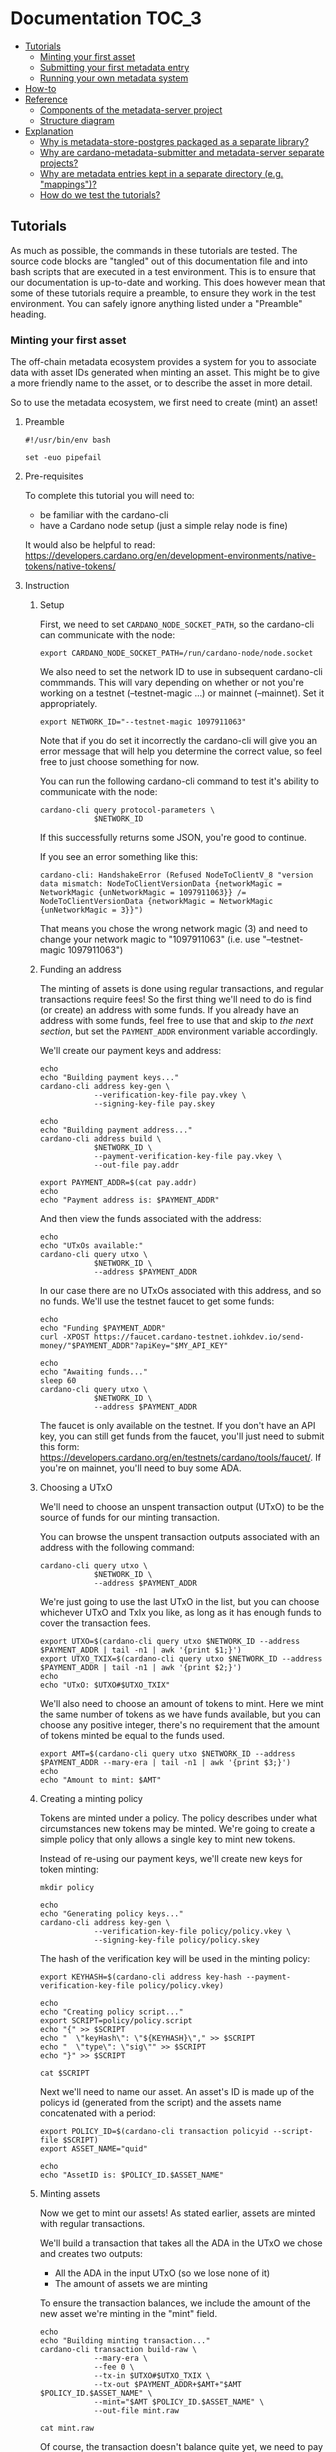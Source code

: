 * Documentation                                                         :TOC_3:
  - [[#tutorials][Tutorials]]
    - [[#minting-your-first-asset][Minting your first asset]]
    - [[#submitting-your-first-metadata-entry][Submitting your first metadata entry]]
    - [[#running-your-own-metadata-system][Running your own metadata system]]
  - [[#how-to][How-to]]
  - [[#reference][Reference]]
    - [[#components-of-the-metadata-server-project][Components of the metadata-server project]]
    - [[#structure-diagram][Structure diagram]]
  - [[#explanation][Explanation]]
    - [[#why-is-metadata-store-postgres-packaged-as-a-separate-library][Why is metadata-store-postgres packaged as a separate library?]]
    - [[#why-are-cardano-metadata-submitter-and-metadata-server-separate-projects][Why are cardano-metadata-submitter and metadata-server separate projects?]]
    - [[#why-are-metadata-entries-kept-in-a-separate-directory-eg-mappings][Why are metadata entries kept in a separate directory (e.g. "mappings")?]]
    - [[#how-do-we-test-the-tutorials][How do we test the tutorials?]]

** Tutorials

As much as possible, the commands in these tutorials are tested. The
source code blocks are "tangled" out of this documentation file and
into bash scripts that are executed in a test environment. This is to
ensure that our documentation is up-to-date and working. This does
however mean that some of these tutorials require a preamble, to
ensure they work in the test environment. You can safely ignore
anything listed under a "Preamble" heading.

*** Minting your first asset

The off-chain metadata ecosystem provides a system for you to
associate data with asset IDs generated when minting an asset. This
might be to give a more friendly name to the asset, or to describe the
asset in more detail.

So to use the metadata ecosystem, we first need to create (mint) an
asset!

**** Preamble

#+BEGIN_SRC shell :tangle asset.sh :tangle-mode (identity #o755)
#!/usr/bin/env bash

set -euo pipefail
#+END_SRC

**** Pre-requisites

To complete this tutorial you will need to:
  - be familiar with the cardano-cli
  - have a Cardano node setup (just a simple relay node is fine)

It would also be helpful to read:
https://developers.cardano.org/en/development-environments/native-tokens/native-tokens/

**** Instruction

***** Setup

First, we need to set ~CARDANO_NODE_SOCKET_PATH~, so the cardano-cli
can communicate with the node:

#+BEGIN_SRC shell :tangle asset.sh :tangle-mode (identity #o755)
export CARDANO_NODE_SOCKET_PATH=/run/cardano-node/node.socket
#+END_SRC

We also need to set the network ID to use in subsequent cardano-cli
commmands. This will vary depending on whether or not you're working
on a testnet (--testnet-magic ...) or mainnet (--mainnet). Set it
appropriately.

#+BEGIN_SRC shell :tangle asset.sh :tangle-mode (identity #o755)
export NETWORK_ID="--testnet-magic 1097911063"
#+END_SRC

Note that if you do set it incorrectly the cardano-cli will give you
an error message that will help you determine the correct value, so
feel free to just choose something for now.

You can run the following cardano-cli command to test it's ability to
communicate with the node:

#+BEGIN_SRC shell :tangle asset.sh :tangle-mode (identity #o755)
cardano-cli query protocol-parameters \
            $NETWORK_ID
#+END_SRC

If this successfully returns some JSON, you're good to continue.

If you see an error something like this:

#+BEGIN_SRC text :tangle no
cardano-cli: HandshakeError (Refused NodeToClientV_8 "version data mismatch: NodeToClientVersionData {networkMagic = NetworkMagic {unNetworkMagic = 1097911063}} /= NodeToClientVersionData {networkMagic = NetworkMagic {unNetworkMagic = 3}}")
#+END_SRC

That means you chose the wrong network magic (3) and need to change
your network magic to "1097911063" (i.e. use "--testnet-magic
1097911063")

***** Funding an address

The minting of assets is done using regular transactions, and regular
transactions require fees! So the first thing we'll need to do is find
(or create) an address with some funds. If you already have an address
with some funds, feel free to use that and skip to [[* Choosing a UTxO][the next section]],
but set the ~PAYMENT_ADDR~ environment variable accordingly.

We'll create our payment keys and address:

#+BEGIN_SRC shell :tangle asset.sh :tangle-mode (identity #o755)
echo
echo "Building payment keys..."
cardano-cli address key-gen \
            --verification-key-file pay.vkey \
            --signing-key-file pay.skey

echo
echo "Building payment address..."
cardano-cli address build \
            $NETWORK_ID \
            --payment-verification-key-file pay.vkey \
            --out-file pay.addr

export PAYMENT_ADDR=$(cat pay.addr)
echo
echo "Payment address is: $PAYMENT_ADDR"
#+END_SRC

And then view the funds associated with the address:

#+BEGIN_SRC shell :tangle asset.sh :tangle-mode (identity #o755)
echo
echo "UTxOs available:"
cardano-cli query utxo \
            $NETWORK_ID \
            --address $PAYMENT_ADDR
#+END_SRC

In our case there are no UTxOs associated with this address, and so no
funds. We'll use the testnet faucet to get some funds:

#+BEGIN_SRC shell :tangle asset.sh :tangle-mode (identity #o755)
echo
echo "Funding $PAYMENT_ADDR"
curl -XPOST https://faucet.cardano-testnet.iohkdev.io/send-money/"$PAYMENT_ADDR"?apiKey="$MY_API_KEY"

echo
echo "Awaiting funds..."
sleep 60
cardano-cli query utxo \
            $NETWORK_ID \
            --address $PAYMENT_ADDR
#+END_SRC

The faucet is only available on the testnet. If you don't have an API
key, you can still get funds from the faucet, you'll just need to
submit this form:
https://developers.cardano.org/en/testnets/cardano/tools/faucet/. If
you're on mainnet, you'll need to buy some ADA.

***** Choosing a UTxO

We'll need to choose an unspent transaction output (UTxO) to be the
source of funds for our minting transaction.

You can browse the unspent transaction outputs associated with an
address with the following command:

#+BEGIN_SRC shell :tangle asset.sh :tangle-mode (identity #o755)
cardano-cli query utxo \
            $NETWORK_ID \
            --address $PAYMENT_ADDR
#+END_SRC

We're just going to use the last UTxO in the list, but you can choose
whichever UTxO and TxIx you like, as long as it has enough funds to
cover the transaction fees.

#+BEGIN_SRC shell :tangle asset.sh :tangle-mode (identity #o755)
export UTXO=$(cardano-cli query utxo $NETWORK_ID --address $PAYMENT_ADDR | tail -n1 | awk '{print $1;}')
export UTXO_TXIX=$(cardano-cli query utxo $NETWORK_ID --address $PAYMENT_ADDR | tail -n1 | awk '{print $2;}')
echo
echo "UTxO: $UTXO#$UTXO_TXIX"
#+END_SRC

We'll also need to choose an amount of tokens to mint. Here we mint
the same number of tokens as we have funds available, but you can
choose any positive integer, there's no requirement that the amount of
tokens minted be equal to the funds used.

#+BEGIN_SRC shell :tangle asset.sh :tangle-mode (identity #o755)
export AMT=$(cardano-cli query utxo $NETWORK_ID --address $PAYMENT_ADDR --mary-era | tail -n1 | awk '{print $3;}')
echo
echo "Amount to mint: $AMT"
#+END_SRC

***** Creating a minting policy

Tokens are minted under a policy. The policy describes under what
circumstances new tokens may be minted. We're going to create a simple
policy that only allows a single key to mint new tokens.

Instead of re-using our payment keys, we'll create new keys for token
minting:

#+BEGIN_SRC shell :tangle asset.sh :tangle-mode (identity #o755)
mkdir policy

echo
echo "Generating policy keys..."
cardano-cli address key-gen \
            --verification-key-file policy/policy.vkey \
            --signing-key-file policy/policy.skey
#+END_SRC

The hash of the verification key will be used in the minting policy:

#+BEGIN_SRC shell :tangle asset.sh :tangle-mode (identity #o755)
export KEYHASH=$(cardano-cli address key-hash --payment-verification-key-file policy/policy.vkey)

echo
echo "Creating policy script..."
export SCRIPT=policy/policy.script
echo "{" >> $SCRIPT
echo "  \"keyHash\": \"${KEYHASH}\"," >> $SCRIPT
echo "  \"type\": \"sig\"" >> $SCRIPT
echo "}" >> $SCRIPT

cat $SCRIPT
#+END_SRC

Next we'll need to name our asset. An asset's ID is made up of the
policys id (generated from the script) and the assets name
concatenated with a period:

#+BEGIN_SRC shell :tangle asset.sh :tangle-mode (identity #o755)
export POLICY_ID=$(cardano-cli transaction policyid --script-file $SCRIPT)
export ASSET_NAME="quid"

echo
echo "AssetID is: $POLICY_ID.$ASSET_NAME"
#+END_SRC

***** Minting assets

Now we get to mint our assets! As stated earlier, assets are minted
with regular transactions.

We'll build a transaction that takes all the ADA in the UTxO we chose
and creates two outputs:
  - All the ADA in the input UTxO (so we lose none of it)
  - The amount of assets we are minting

To ensure the transaction balances, we include the amount of the new
asset we're minting in the "mint" field.

#+BEGIN_SRC shell :tangle asset.sh :tangle-mode (identity #o755)
echo
echo "Building minting transaction..."
cardano-cli transaction build-raw \
            --mary-era \
            --fee 0 \
            --tx-in $UTXO#$UTXO_TXIX \
            --tx-out $PAYMENT_ADDR+$AMT+"$AMT $POLICY_ID.$ASSET_NAME" \
            --mint="$AMT $POLICY_ID.$ASSET_NAME" \
            --out-file mint.raw

cat mint.raw
#+END_SRC

Of course, the transaction doesn't balance quite yet, we need to pay a
fee for the transaction.

First we'll write the protocol parameters for the network to a file
for convenience:

#+BEGIN_SRC shell :tangle asset.sh :tangle-mode (identity #o755)
echo
echo "Writing protocol parameters..."
cardano-cli query protocol-parameters \
            $NETWORK_ID \
            --out-file protocol.json

cat protocol.json
#+END_SRC

And then we'll calculate the fee and minus that amount from the
transaction output. Note that we use a witness count of "2". We'll
later sign this transaction with both the payment key (to use the
funds in the UTxO) and the policy key (to permit us to mint some
assets).

#+BEGIN_SRC shell :tangle asset.sh :tangle-mode (identity #o755)
export FEE=$(cardano-cli transaction calculate-min-fee \
            $NETWORK_ID \
            --tx-body-file mint.raw \
            --tx-in-count 1 \
            --tx-out-count 1 \
            --witness-count 2 \
            --protocol-params-file protocol.json | awk '{print $1;}')
export AMT_OUT=$(expr $AMT - $FEE)

cardano-cli transaction build-raw \
            --mary-era \
            --fee $FEE \
            --tx-in $UTXO#$UTXO_TXIX \
            --tx-out $PAYMENT_ADDR+$AMT_OUT+"$AMT $POLICY_ID.$ASSET_NAME" \
            --mint="$AMT $POLICY_ID.$ASSET_NAME" \
            --out-file mint.raw

cat mint.raw
#+END_SRC

Note that the cost of minting an asset is just the fee required to
submit the transaction.

We need to sign the transaction firstly with the key associated with
the UTxO we're trying to spend, and secondly with the signing key that
grants us the right to mint new tokens under a given policy:

#+BEGIN_SRC shell :tangle asset.sh :tangle-mode (identity #o755)
cardano-cli transaction sign \
	    --signing-key-file pay.skey \
	    --signing-key-file policy/policy.skey \
	    --script-file policy/policy.script \
	    --tx-body-file mint.raw \
            --out-file mint.signed

cat mint.signed
#+END_SRC

Once that's done, we can submit our transaction to the chain:

#+BEGIN_SRC shell :tangle asset.sh :tangle-mode (identity #o755)
echo
echo "Submiting minting transaction..."
cardano-cli transaction submit \
            $NETWORK_ID \
            --tx-file mint.signed
#+END_SRC

And see the result here:

#+BEGIN_SRC shell :tangle asset.sh :tangle-mode (identity #o755)
echo
echo "Awaiting mint..."
sleep 60
cardano-cli query utxo \
            $NETWORK_ID \
            --address $PAYMENT_ADDR
#+END_SRC

You should be able to see the resulting asset in your UTxOs. The time
required for your transaction to become visible may vary.

***** Burning assets

Assets are destroyed in much the same way they are created: with transactions!

Firstly we determine the ADA availbe in a UTxO:

#+BEGIN_SRC shell :tangle asset.sh :tangle-mode (identity #o755)
export ADA_LEFT=$(cardano-cli query utxo $NETWORK_ID --address $PAYMENT_ADDR | tail -n1 | awk '{print $3;}')
export UTXO=$(cardano-cli query utxo $NETWORK_ID --address $PAYMENT_ADDR | tail -n1 | awk '{print $1;}')
export UTXO_TXIX=$(cardano-cli query utxo $NETWORK_ID --address $PAYMENT_ADDR | tail -n1 | awk '{print $2;}')
#+END_SRC

Then we create and submit the burn transaction, note that we don't
output any assets in the transaction (as we want to destroy them), and
we set the mint field to a negative amount (the amount of tokens we
want to burn), so that the transaction balances.

#+BEGIN_SRC shell :tangle asset.sh :tangle-mode (identity #o755)
echo
echo "Building burn transaction..."
cardano-cli transaction build-raw \
  --mary-era \
  --fee 0 \
  --tx-in $UTXO#$UTXO_TXIX \
  --tx-out "$PAYMENT_ADDR+$ADA_LEFT" \
  --mint "-$AMT $POLICY_ID.$ASSET_NAME" \
  --out-file burn.raw

export FEE=$(cardano-cli transaction calculate-min-fee \
            $NETWORK_ID \
            --tx-body-file burn.raw \
            --tx-in-count 1 \
            --tx-out-count 1 \
            --witness-count 2 \
            --protocol-params-file protocol.json | awk '{print $1;}')
export AMT_OUT=$(expr $ADA_LEFT - $FEE)

cardano-cli transaction build-raw \
            --mary-era \
            --fee $FEE \
            --tx-in $UTXO#$UTXO_TXIX \
            --tx-out "$PAYMENT_ADDR+$AMT_OUT" \
            --mint "-$AMT $POLICY_ID.$ASSET_NAME" \
            --out-file burn.raw

cat burn.raw

cardano-cli transaction sign \
	    --signing-key-file pay.skey \
	    --signing-key-file policy/policy.skey \
	    --script-file policy/policy.script \
	    --tx-body-file burn.raw \
            --out-file burn.signed

echo
echo "Submitting burn transaction..."
cardano-cli transaction submit \
            $NETWORK_ID \
            --tx-file burn.signed

echo
echo "Awaiting burn..."
sleep 60
cardano-cli query utxo \
            $NETWORK_ID \
            --address $PAYMENT_ADDR
#+END_SRC

Your assets should have dissappeared from your available UTxOs.

***** Returning faucet funds

If you've obtained funds from the testnet faucet and would like to
return them, you can do the following. Be very careful doing this,
don't do this on mainnet, I don't want you sending your hard-earned
mainnet funds anywhere!

#+BEGIN_SRC shell :tangle asset.sh :tangle-mode (identity #o755)
export ADA_LEFT=$(cardano-cli query utxo $NETWORK_ID --address $PAYMENT_ADDR | tail -n1 | awk '{print $3;}')
export UTXO=$(cardano-cli query utxo $NETWORK_ID --address $PAYMENT_ADDR | tail -n1 | awk '{print $1;}')
export UTXO_TXIX=$(cardano-cli query utxo $NETWORK_ID --address $PAYMENT_ADDR | tail -n1 | awk '{print $2;}')
export FAUCET_ADDR="addr_test1qqr585tvlc7ylnqvz8pyqwauzrdu0mxag3m7q56grgmgu7sxu2hyfhlkwuxupa9d5085eunq2qywy7hvmvej456flknswgndm3"

echo
echo "Building faucet refund transaction..."
cardano-cli transaction build-raw \
  --mary-era \
  --fee 0 \
  --tx-in $UTXO#$UTXO_TXIX \
  --tx-out "$FAUCET_ADDR+$ADA_LEFT" \
  --out-file return.raw

export FEE=$(cardano-cli transaction calculate-min-fee \
            $NETWORK_ID \
            --tx-body-file return.raw \
            --tx-in-count 1 \
            --tx-out-count 1 \
            --witness-count 1 \
            --protocol-params-file protocol.json | awk '{print $1;}')
export AMT_OUT=$(expr $ADA_LEFT - $FEE)

cardano-cli transaction build-raw \
            --mary-era \
            --fee $FEE \
            --tx-in $UTXO#$UTXO_TXIX \
            --tx-out "$FAUCET_ADDR+$AMT_OUT" \
            --out-file return.raw

cat return.raw

cardano-cli transaction sign \
	    --signing-key-file pay.skey \
	    --tx-body-file return.raw \
            --out-file return.signed

cardano-cli transaction submit \
            $NETWORK_ID \
            --tx-file return.signed

echo
echo "Awaiting refund..."
sleep 60
cardano-cli query utxo \
            $NETWORK_ID \
            --address $PAYMENT_ADDR
#+END_SRC

Your funds should have dissappeared from your available UTxOs.

*** Submitting your first metadata entry

We've named our asset, but there is no name associated with our
policy. To name your policy, the cardano-foundation provides an
off-chain solution. You submit some metadata to the service and tools
such as Daedalus can query this service to retrieve the metadata and
provide a nicer name for your token.

**** Creation

***** Subject

The first step in the creation of our metadata is to decide on the
subject of our metadata. Our metadata will be keyed by the subject, so
when querying a metadata service for the metadata of our asset, we
will use the subject in our query.

The standard for wallet metadata is that the subject is equal to the
hash of the policy concatenated to the base16-encoded asset name
(which can be empty).

We can obtain the hash of the policy like so:

#+BEGIN_SRC shell :tangle asset.sh :tangle-mode (identity #o755)
export POLICY_ID=$(cardano-cli transaction policyid --script-file $SCRIPT)
#+END_SRC

where ~$SCRIPT~ is the location of the policy.json file.

And the base16-encoding of the asset name like so:

#+BEGIN_SRC shell :tangle asset.sh :tangle-mode (identity #o755)
export ASSET_NAME="quid"
export ASSET_ENC=$(echo $ASSET_NAME | basenc --base16 | awk '{print tolower($0)}')
echo "Asset name '$ASSET_NAME' encoded as base16: '$ASSET_ENC'"
#+END_SRC

This makes our subject:

#+BEGIN_SRC shell :tangle asset.sh :tangle-mode (identity #o755)
export SUBJECT="$POLICY_ID$ASSET_ENC"
echo "Subject is '$SUBJECT'"
#+END_SRC

If your asset had no name, your subject would be equal to your ~POLICY_ID~.

***** Properties

We can now start creating our metadata entry:

#+BEGIN_SRC shell :tangle asset.sh :tangle-mode (identity #o755)
cardano-metadata-submitter entry --init $SUBJECT
#+END_SRC

This will create a draft JSON file in our current directory.

#+BEGIN_SRC shell :tangle asset.sh :tangle-mode (identity #o755)
cat $SUBJECT.json.draft
#+END_SRC

#+BEGIN_SRC javascript :tangle no
{
    "subject": "$SUBJECT",
    "name": null,
    "policy": null,
    "description": null
}
#+END_SRC

Each key in the JSON map (other than the "subject") corresponds to a
"property". There are three required properties for asset metadata
(the kind of metadata we are creating): "name", "description", and
"policy".

We can provide these with the following command:

#+BEGIN_SRC shell :tangle asset.sh :tangle-mode (identity #o755)
cardano-metadata-submitter entry $SUBJECT \
  --name "Quid" \
  --description "The un-offical currency of Great Britain." \
  --policy $SCRIPT
#+END_SRC

If we now look at the contents of the draft file:

#+BEGIN_SRC shell :tangle asset.sh :tangle-mode (identity #o755)
cat $SUBJECT.json.draft
#+END_SRC

#+BEGIN_SRC javascript :tangle no
{
    "subject": "$SUBJECT",
    "name": {
        "sequenceNumber": 0,
        "value": "Quid",
        "signatures": []
    },
    "policy": "8200...b16",
    "description": {
        "sequenceNumber": 0,
        "value": "The un-official currency of Great Britain.",
        "signatures": []
    }
}
#+END_SRC

We can see that it has populated the "name", "description", and
"policy" properties.

***** Signing

To prevent just anyone from submitting metadata for your policy, we
must sign the metadata with the keys used to define your asset policy.

Each property may be attested to individually, but for now we can just
attest to all properties at once using the "-a" flag:

#+BEGIN_SRC shell :tangle asset.sh :tangle-mode (identity #o755)
cardano-metadata-submitter entry $SUBJECT -a policy/policy.skey

cat $SUBJECT.json.draft
#+END_SRC

#+BEGIN_SRC javascript :tangle no
{
    "subject": "$SUBJECT",
    "name": {
        "sequenceNumber": 0,
        "value": "Quid",
        "signatures": [
            {
                "signature": "02f2...402",
                "publicKey": "bc77...d04"
            }
        ]
    },
    "policy": "8200...b16",
    "description": {
        "sequenceNumber": 0,
        "value": "The un-official currency of Great Britain.",
        "signatures": [
            {
                "signature": "79a4...601",
                "publicKey": "bc77...d04"
            }
        ]
    }
}
#+END_SRC

You can see that annotated signatures have been added to each
attestable property ("name" and "description"). No signatures have
been attached to the "policy" property because it is known as a
"verifiable" property: it's authenticity can be inferred from the
existing data or verified in a different manner.

***** Finalizing

Finally, we can run the following command to perform some final checks
on our draft and spit out a non-draft ".json" file:

#+BEGIN_SRC shell :tangle asset.sh :tangle-mode (identity #o755)
cardano-metadata-submitter entry $SUBJECT --finalize

cat $SUBJECT.json
#+END_SRC

We can now move onto submitting this data.

**** Submission

Once your metadata has been created, you'll need to submit it.
Currently, this is done by submitting a PR to the
[[https://github.com/cardano-foundation/cardano-token-registry][cardano-foundation/cardano-token-registry]] repository.

First you'll need to fork and clone the repository, then cd into it:

#+BEGIN_SRC shell :tangle no
cd cardano-token-registry
git checkout -b $SUBJECT-metadata
#+END_SRC

Then we'll create a new mapping:

#+BEGIN_SRC shell :tangle no
cp ../$SUBJECT.json ./mappings/
git add mappings/$SUBJECT.json
git commit -m "Add $SUBJECT metadata"
git push -u origin $SUBJECT-metadata
#+END_SRC

You'll then need to submit a PR to the
[[https://github.com/cardano-foundation/cardano-token-registry][cardano-foundation/cardano-token-registry]] repository using the GitHub
web UI.

Once your PR has been approved and merged, your metadata can be viewed
at:

#+BEGIN_SRC shell :tangle no
curl https://tokens.cardano.org/metadata/$SUBJECT
#+END_SRC

And should appear associated with your minted assets in Daedalus,
Yoroi, and other products that use this metadata.

*** Running your own metadata system

The metadata system is made up of a few components, each of which we
will set up separately. To get a visual overview of what we will be
creating, you can refer to the [[#structure-diagram][structure diagram]].

We need to:

- Set up a Postgres DB to store metadata
- Set up the metadata-server to read metadata
- Set up the metadata-webhook to write metadata
- Set up a GitHub repository to receive metadata create/update requests

**** Core services
***** NixOS (recommended)

Configuring a NixOS system to run the core services required for a
metadata system is easy, as we've done much of the work for you! The
metadata-server project provides a number of NixOS modules that setup
the metadata system.

****** Preamble
#+NAME: nix-setup-preamble
#+BEGIN_SRC shell :tangle no
#!/usr/bin/env bash

set -euo pipefail
#+END_SRC

****** Configuration

We'll presume you're configuring a fresh system. You might want to
alter these instructions for an existing system

#+NAME: nix-setup-common
#+BEGIN_SRC shell :tangle no
export METADATA_DB="metadata"
export METADATA_DB_USER="metadata_server"
export METADATA_SERVER_PORT=8080
export METADATA_SERVER_LINUX_USER=metadata-server
export METADATA_WEBHOOK_LINUX_USER=metadata-webhook
export METADATA_WEBHOOK_PORT=8081
export METADATA_WEBHOOK_SECRET="secret"
export NIXOS_CONFIG_FILE="/etc/nixos/configuration.nix"
export POSTGRES_PORT=5432
#+END_SRC

We need to make the metadata-server project available to our NixOS
configuration. There are many ways to do this, but we'll use a package
called niv:

#+BEGIN_SRC shell :tangle no
cd /etc/nixos
niv init
niv add input-output-hk/metadata-server -b master
#+END_SRC

Then we can build our configuration. Be warned that the following
commands will override any existing configuration you have.

#+BEGIN_SRC shell :tangle mk-nix-setup.sh :noweb yes :tangle-mode (identity #o755)
<<nix-setup-preamble>>
<<nix-setup-common>>

cat <<EOF > metadata-config.nix
{ config, pkgs, sources, ... }:

{
  imports = [
    (sources.metadata-server + "/nix/nixos")
  ];

  services.metadata-server = {
    enable = true;
    port = ${METADATA_SERVER_PORT};
    user = "${METADATA_SERVER_LINUX_USER}";
    postgres = {
      user = "${METADATA_DB_USER}";
      port = ${POSTGRES_PORT};
      database = "${METADATA_DB}";
    };
  };

  services.metadata-webhook = {
    enable = true;
    port = ${METADATA_WEBHOOK_PORT};
    webHookSecret = "${METADATA_WEBHOOK_SECRET}";
    user = "${METADATA_WEBHOOK_LINUX_USER}";
    gitHubToken = "";
    postgres = {
      socketdir = config.services.metadata-server.postgres.socketdir;
      port = config.services.metadata-server.postgres.port;
      database = config.services.metadata-server.postgres.database;
      table = config.services.metadata-server.postgres.table;
      user = config.services.metadata-server.postgres.user;
      numConnections = config.services.metadata-server.postgres.numConnections;
    };
  };
  # Ensure metdata-webhook and metadata-server don't start at the same time. This can cause issues as they both act on the state of the postgresql database.
  systemd.services.metadata-webhook.after = [ "postgres.service" "metadata-server.service" ];

  services.postgresql = {
    enable = true;
    port = $POSTGRES_PORT;
    ensureDatabases = [ "\${config.services.metadata-server.postgres.database}" ];
    ensureUsers = [
      {
        name = "\${config.services.metadata-server.postgres.user}";
        ensurePermissions = {
          "DATABASE \${config.services.metadata-server.postgres.database}" = "ALL PRIVILEGES";
        };
      }
    ];
    identMap = ''
      metadata-server-users root \${config.services.metadata-server.postgres.user}
      metadata-server-users \${config.services.metadata-server.user} \${config.services.metadata-server.postgres.user}
      metadata-server-users \${config.services.metadata-webhook.user} \${config.services.metadata-server.postgres.user}
      metadata-server-users postgres postgres
    '';
    authentication = ''
      local all all ident map=metadata-server-users
    '';
  };

  nix.binaryCaches = [
    "https://cache.nixos.org"
    "https://hydra.iohk.io"
  ];
  nix.binaryCachePublicKeys = [
    "cache.nixos.org-1:6NCHdD59X431o0gWypbMrAURkbJ16ZPMQFGspcDShjY="
    "hydra.iohk.io:f/Ea+s+dFdN+3Y/G+FDgSq+a5NEWhJGzdjvKNGv0/EQ="
  ];
}
EOF
#+END_SRC

#+BEGIN_SRC nix :tangle no
{ config, pkgs, ... }:

let
  sources = import ./nix/sources.nix { inherit pkgs; };
in

{
  # ... Existing config
} // (import ./metadata-config.nix { inherit config pkgs sources; })
#+END_SRC

Then we simply rebuild our NixOS system:

#+BEGIN_SRC shell :tangle no
nixos-rebuild switch
#+END_SRC

And we should be able to insert data into our Postgres database:

#+BEGIN_SRC shell :tangle nix-setup-test.sh :noweb yes :tangle-mode (identity #o755)
<<nix-setup-preamble>>
<<nix-setup-common>>

export METADATA_PSQL="sudo -u ${METADATA_SERVER_LINUX_USER} psql --dbname ${METADATA_DB} --username=${METADATA_DB_USER} --port ${POSTGRES_PORT}"

$METADATA_PSQL \
  -c "INSERT INTO metadata (key, value) VALUES ('b377d03a568dde663534e040fc32a57323ec00970df0e863eba3f098717569640a', '{ \"subject\": \"b377d03a568dde663534e040fc32a57323ec00970df0e863eba3f098717569640a\",\"name\": { \"sequenceNumber\": 0,\"value\": \"Quid\",\"signatures\": [{ \"signature\": \"02f259151779aa00307c411a4816d7f8343ae842b74593608ebd2e2597bce33d31c7cf72a26f8771a2635d13b178c1bdd5e4f60884b06898760af40f09aa5402\",\"publicKey\": \"bc77b3196b9da1620f70d2f5095ba42fe6a4e3c03494062d2034cdab2a690d04\" }] },\"policy\": \"82008200581ce62601e8eeec975f3f124a288cd0ecb2973f5fc225629f1401a79b16\",\"description\": { \"sequenceNumber\": 1,\"value\": \"The un-offical currency of Great Britain 2.\",\"signatures\": [{ \"signature\": \"48d45b0f6317a49d4da9c331d4757352795ebb36ea21cf7341595801c0f8fbf7f02bc50eea29372cc591cbe8285b3ea28481b8c71ca9e755ad6890e670387c0e\",\"publicKey\": \"bc77b3196b9da1620f70d2f5095ba42fe6a4e3c03494062d2034cdab2a690d04\" }] } }') ON CONFLICT (key) DO UPDATE SET value = EXCLUDED.value;"

curl localhost:${METADATA_SERVER_PORT}/metadata/b377d03a568dde663534e040fc32a57323ec00970df0e863eba3f098717569640a | jq .
#+END_SRC

***** Other (non-NixOS)

****** Preamble

#+BEGIN_SRC shell :tangle no-nix-setup.sh :tangle-mode (identity #o755)
#!/usr/bin/env bash

set -euo pipefail
#+END_SRC

****** Pre-requisites

- Basic Postgres installation up and running
- metadata-server, metadata-webhook, jq, and ngrok in path

****** Set up a Postgres DB to store metadata

The requirements for the Postgres DB are fairly simple: a single
database containing a single table. The metadata-server tool itself
will ensure that the table has the correct schema, so we don't even
need to set that up.

Let's first start with setting some variables, these may need to be
different on your system, but this is a good first start.

#+BEGIN_SRC shell :tangle no-nix-setup.sh
export METADATA_DB="metadata_db"
echo "Metadata will be stored in the '${METADATA_DB}' database..."
export METADATA_DB_USER="metadata_server"
echo "Metadata will be accessed via the '${METADATA_DB_USER}' database user..."
export METADATA_LINUX_USER="metadata-server"
echo "The linux user '${METADATA_LINUX_USER}' will access the database..."
export POSTGRES_CFG_DIR="/var/lib/postgresql/11.1/"
echo "The Postgres config base directory is '${POSTGRES_CFG_DIR}'..."
export POSTGRES_CFG_IDENT="${POSTGRES_CFG_DIR}/pg_ident.conf"
echo "The Postgres config identity file is found at '${POSTGRES_CFG_IDENT}'..."
export POSTGRES_CFG_HBA="${POSTGRES_CFG_DIR}/pg_hba.conf"
echo "The Postgres config hba file is found at '${POSTGRES_CFG_HBA}'..."
export POSTGRES_CFG="${POSTGRES_CFG_DIR}/postgresql.conf"
echo "The Postgres config file is found at '${POSTGRES_CFG}'..."
export POSTGRES_PORT="5432"
echo "The Postgres database will run on port '${POSTGRES_PORT}'..."
#+END_SRC

Next, we need to configure Postgres. First we will set up an identity
map:

#+BEGIN_SRC shell :tangle no-nix-setup.sh
echo "Writing '${POSTGRES_CFG_IDENT}'..."
cat <<EOF > $POSTGRES_CFG_IDENT
metadata-server-users $METADATA_LINUX_USER $METADATA_DB_USER
metadata-server-users postgres postgres
EOF
#+END_SRC

Next we will set up our authentication methods:

#+BEGIN_SRC shell :tangle no-nix-setup.sh
echo "Writing '${POSTGRES_CFG_HBA}'..."
cat <<EOF > $POSTGRES_CFG_HBA
local all all ident map=metadata-server-users

local all all              peer
host  all all 127.0.0.1/32 md5
host  all all ::1/128      md5
EOF
#+END_SRC

Finally we will write out our base Postgres configuration:

#+BEGIN_SRC shell :tangle no-nix-setup.sh
echo "Writing '${POSTGRES_CFG}'..."
cat <<EOF > $POSTGRES_CFG
hba_file = '$POSTGRES_CFG_HBA'
ident_file = '$POSTGRES_CFG_IDENT'
listen_addresses = 'localhost'
log_destination = 'stderr'
log_line_prefix = '[%p]'
port = $POSTGRES_PORT
EOF
#+END_SRC

To ensure that our configuration changes have taken effect, restart
the postgres service. This exact command may vary system-to-system:

#+BEGIN_SRC shell :tangle no-nix-setup.sh
systemctl restart postgresql.service
#+END_SRC

Now that we've configured our Postgres installation, we need to create
our database and database user:

#+BEGIN_SRC shell :tangle no-nix-setup.sh
echo "Creating database '${METADATA_DB}' and user '${METADATA_DB_USER}'..."
export PSQL="sudo -u postgres psql --port=$POSTGRES_PORT"
$PSQL -c "CREATE DATABASE "$METADATA_DB
$PSQL -c "CREATE USER "$METADATA_DB_USER
$PSQL -c "GRANT ALL PRIVILEGES ON DATABASE "$METADATA_DB" TO "$METADATA_DB_USER
#+END_SRC

Now we should be able to connect to the database!

#+BEGIN_SRC shell :tangle no-nix-setup.sh
export METADATA_PSQL="sudo -u ${METADATA_LINUX_USER} psql --dbname ${METADATA_DB} --username=${METADATA_DB_USER} --port ${POSTGRES_PORT}"
$METADATA_PSQL -c "\echo hello"
#+END_SRC

If we were to investigate the tables in the database:

#+BEGIN_SRC shell :tangle no-nix-setup.sh
$METADATA_PSQL -c "\d"
#+END_SRC

It should return "Did not find any relations", because we haven't
created any tables. We will let the metadata-server create the
required table for us later on.

This finishes our Postgres configuration. It gets easier from here!

****** Set up the metadata-server to read metadata

Now that we have a place to store metadata, we need to set up a
metadata-server to read the metadata.

Thankfully, this is relatively easy:

#+BEGIN_SRC shell :tangle no-nix-setup.sh
export METADATA_SERVER_PORT=8080
sudo -u "${METADATA_LINUX_USER}" metadata-server \
  --db "${METADATA_DB}" \
  --db-user "${METADATA_DB_USER}" \
  --port "${METADATA_SERVER_PORT}" &
sleep 5
#+END_SRC

This command will start up the metadata server and create the metadata
table for us in the database.

Let's now insert a fake piece of metadata into the postgres DB we set
up so we have some metadata to view.

#+BEGIN_SRC shell :tangle no-nix-setup.sh
$METADATA_PSQL \
  -c "INSERT INTO metadata (key, value) VALUES ('b377d03a568dde663534e040fc32a57323ec00970df0e863eba3f098717569640a', '{ \"subject\": \"b377d03a568dde663534e040fc32a57323ec00970df0e863eba3f098717569640a\",\"name\": { \"sequenceNumber\": 0,\"value\": \"Quid\",\"signatures\": [{ \"signature\": \"02f259151779aa00307c411a4816d7f8343ae842b74593608ebd2e2597bce33d31c7cf72a26f8771a2635d13b178c1bdd5e4f60884b06898760af40f09aa5402\",\"publicKey\": \"bc77b3196b9da1620f70d2f5095ba42fe6a4e3c03494062d2034cdab2a690d04\" }] },\"policy\": \"82008200581ce62601e8eeec975f3f124a288cd0ecb2973f5fc225629f1401a79b16\",\"description\": { \"sequenceNumber\": 1,\"value\": \"The un-offical currency of Great Britain 2.\",\"signatures\": [{ \"signature\": \"48d45b0f6317a49d4da9c331d4757352795ebb36ea21cf7341595801c0f8fbf7f02bc50eea29372cc591cbe8285b3ea28481b8c71ca9e755ad6890e670387c0e\",\"publicKey\": \"bc77b3196b9da1620f70d2f5095ba42fe6a4e3c03494062d2034cdab2a690d04\" }] } }') ON CONFLICT (key) DO UPDATE SET value = EXCLUDED.value;"
#+END_SRC

Now we we query the metadata server:

#+BEGIN_SRC shell :tangle no-nix-setup.sh
curl localhost:${METADATA_SERVER_PORT}/metadata/b377d03a568dde663534e040fc32a57323ec00970df0e863eba3f098717569640a | jq .
#+END_SRC

we should see the data we inserted:

#+BEGIN_SRC javascript :tangle no
{
    "subject": "b377d03a568dde663534e040fc32a57323ec00970df0e863eba3f098717569640a",
    "name": {
        "sequenceNumber": 0,
        "value": "Quid",
        "signatures": [
            {
                "signature": "02f259151779aa00307c411a4816d7f8343ae842b74593608ebd2e2597bce33d31c7cf72a26f8771a2635d13b178c1bdd5e4f60884b06898760af40f09aa5402",
                "publicKey": "bc77b3196b9da1620f70d2f5095ba42fe6a4e3c03494062d2034cdab2a690d04"
            }
        ]
    },
    "policy": "82008200581ce62601e8eeec975f3f124a288cd0ecb2973f5fc225629f1401a79b16",
    "description": {
        "sequenceNumber": 1,
        "value": "The un-offical currency of Great Britain 2.",
        "signatures": [
            {
                "signature": "48d45b0f6317a49d4da9c331d4757352795ebb36ea21cf7341595801c0f8fbf7f02bc50eea29372cc591cbe8285b3ea28481b8c71ca9e755ad6890e670387c0e",
                "publicKey": "bc77b3196b9da1620f70d2f5095ba42fe6a4e3c03494062d2034cdab2a690d04"
            }
        ]
    }
}
#+END_SRC

If so, we have successfully set up the metadata server!

****** Set up the metadata-webhook to write metadata

Usually, data is not written directly to the Postgres database, rather
the metadata-webhook service receives push event information from
GitHub and writes data accordingly.

To start the metadata-webhook service, execute the following:

#+BEGIN_SRC shell :tangle no-nix-setup.sh
export METADATA_WEBHOOK_PORT=8081
export METADATA_WEBHOOK_SECRET="secret"
sudo -u "${METADATA_LINUX_USER}" metadata-webhook \
  --db "${METADATA_DB}" \
  --db-user "${METADATA_DB_USER}" \
  --port "${METADATA_WEBHOOK_PORT}" &
sleep 5
#+END_SRC

To test the webhook locally, we're going to use a tool called ngrok to
provide us with a public url to our local service:

#+BEGIN_SRC shell :tangle no-nix-setup.sh
ngrok http ${METADATA_WEBHOOK_PORT} &
sleep 5
export WEBHOOK_PUBLIC_URL="$(curl http://127.0.0.1:4040/api/tunnels | jq '.tunnels[] | select(.proto == "https") | .public_url')/webhook"
#+END_SRC

Please note that this URL will expire after about an hour. You'll have
to repeat the above two commands to get a new URL.

We can now send GitHub payloads to this URL and our metadata-webhook
will receive them. To test that this actually works, we need to setup
a GitHub repository.

**** GitHub repository
***** Webhook

First create a GitHub repository. This will be where you will manage
asset metadata.

Next, from the GitHub web UI, set up a webhook by heading to
Settings > Webhooks > Add webhook.

[[./01-settings-webhook.png]]

Next, copy in your webhook URL to the "Payload URL" field:

#+BEGIN_SRC shell :tangle no-nix-setup.sh
echo "Webhook Public URL is: ${WEBHOOK_PUBLIC_URL}"
#+END_SRC

Make sure to:
  1. set "Content type" to "application/json"
  2. set "Secret" to "secret" (you can use anything here, but make
     sure metadata-webhook is launched with the same secret)
  3. click "Add webhook":

[[./02-webhook-creation.png]]

GitHub will send a "ping" payload to the webhook and it will fail, as
the metadata-webhook doesn't accept any payload other than "push"
payloads. You can safely ignore this error.

To truly test our metadata-webhook we'll need to push some metadata to
the repository.

Somewhere in the repository create a file called "test.json" with the
following contents:

#+BEGIN_SRC javascript :tangle no
{
  "subject": "test"
}
#+END_SRC

Then commit and push it to the repository:

#+BEGIN_SRC javascript :tangle no
git add test.json
git commit -m "WIP"
git push
#+END_SRC

If all went well, we can query the metadata-server for our subject:

#+BEGIN_SRC shell :tangle no
curl localhost:${METADATA_SERVER_PORT}/metadata/test | jq .
#+END_SRC

And see it returned to us.

In case of issue, you can view the payloads sent by GitHub from the
webhook settings page.

***** Pull request validation

Letting just anyone commit metadata to your repository is likely not
what you want. We recommend accepting pull requests to your repository
and using [[* metadata-validator-github][metadata-validator-github]] and [[*cardano-metadata-submitter][cardano-metadata-submitter]] to
automate some of the vetting of PRs.

One easy way to do this is with GitHub actions. Create the following
file in your repository:

#+BEGIN_SRC bash :tangle no
mkdir -p .github/workflows
touch .github/workflows/ci.yaml
#+END_SRC

And fill the file with the contents of
https://raw.githubusercontent.com/cardano-foundation/cardano-token-registry/master/.github/workflows/ci.yaml.
This should always be the most up-to-date version of the PR validation
script that we use.

This script will automatically fetch the latest versions of the
[[*metadata-validator-github][metadata-validator-github]] and [[*cardano-metadata-submitter][cardano-metadata-submitter]] tools and run
them on every PR to your repository.

By default, the validation script ensures that metadata files are
written to the "mappings" directory, so when adding metadata from now
on, make sure to add it to the "mappings" directory. See [[* Why are metadata entries kept in a separate directory (e.g. "mappings")?][here]] for an
explanation of why this is.

Congratulations on setting up your own metadata system!


** How-to
** Reference
*** Components of the metadata-server project
**** metadata-lib
metadata-lib is a Haskell library that provides a core set of tools
for writing metadata-related services.

It's structure is as follows:

***** Cardano.Metadata.Server.API

A structured definition of the read-only metadata-server web API.

***** Cardano.Metadata.Server.Types

Types required to define the API specified in [[*Cardano.Metadata.Server.API][Cardano.Metadata.Server.API]].

***** Cardano.Metadata.Server

The logic of the metadata-server, and a web application. The
application issues read commands to a [[*Cardano.Metadata.Store.Types][StoreInterface]], which determines
how reading is actually performed.

***** Cardano.Metadata.Store.Types

Defines the interface for reading/writing/deleting/updating the
storage layer of the metadata-server. Implementations must pass the
set of tests specified in [[*Test.Cardano.Metadata.Store][Test.Cardano.Metadata.Store]].

***** Cardano.Metadata.Store.Simple

A simple implementation of the [[*Cardano.Metadata.Store.Types][above]], used only for testing.

***** Cardano.Metadata.Types.Common

A collection of types, helper functions, and definitions that are used
across the project.

***** Cardano.Metadata.Types.Weakly

A weakly-typed view of metadata that we use in the server parts of
this library. The original specification saw metadata simply as a JSON
map. The view of metadata defined in this module is slightly more
strongly-typed than that, mostly for convenience, and to provide a
more meaningful name to the data.

***** Cardano.Metadata.Transform

One of our goals for this project was to provide a validation
framework for metadata, allowing us and others to easily define and
combine validation rules to provide the validation logic for various
metadata entries.

This module provides a toolset that takes regular validation functions
and allows them to be combined in the traditional monadic/applicative
style in a way that makes sense.

***** Cardano.Metadata.Transform.Reader

An implementation of the [[*Cardano.Metadata.Transform][above]].

***** Cardano.Metadata.Validation.Rules

A collection of core rules and helpers that can be used across
off-chain metadata projects.

***** Cardano.Metadata.Validation.Types

Contains a strongly-typed view of Metadata and various types and
helpers used in the validation component of this library.

***** Cardano.Metadata.Validation.GitHub

Rule definitions for GitHub PRs that seek to create of modify
metadata.

***** Cardano.Metadata.Webhook.API

A structured definition of the web API used to write data to the
metadata storage layer.

***** Cardano.Metadata.Webhook.Types

Types used to define the [[*Cardano.Metadata.Webhook.API][above]] and to decode JSON events from GitHub.

***** Cardano.Metadata.Webhook.Server

Implementation of the [[*Cardano.Metadata.Webhook.API][webhook API]]. Like the [[*Cardano.Metadata.Server][metadata-server]], is also
defined against an [[*Cardano.Metadata.Store.Types][interface to the storage layer]].

***** Test.Cardano.Helpers

Helpers for writing tests.

***** Test.Cardano.Metadata.Generators

Generators for the property tests.

***** Test.Cardano.Metadata.Store

A set of property tests that implementations of the [[*Cardano.Metadata.Store.Types][StoreInterfaces]]
should pass to be considered valid implementations.

**** metadata-server
Service that provides read-only access to metadata, keyed by metadata
subject and optionally, property name. Uses a [[*metadata-store-postgres][Postgres database as the
storage layer]].

**** metadata-validator-github

Tool used to validate the form of GitHub PRs. It currently ensures:
  - That the base branch of a PR matches the expected base branch
  - That at least one file has changed
  - That files are only added or modified, not removed or renamed

**** metadata-store-postgres

Haskell library that provides a Postgres implementation of the
[[*Cardano.Metadata.Store.Types][interface to the metadata storage layer]].

**** metadata-webhook

The metadata-server is read-only, the webhook provides the ability to
write to the metadata storage layer. It is a GitHub webhook that
receives information about commits to master on a metadata GitHub
repository, and updates the storage layer to match.

**** cardano-metadata-submitter

An external project, concerned primarily with asset/token metadata,
that provides:
  - An executable to create asset metadata and validate it.
  - A Haskell library to create and validate asset metadata.

*** Structure diagram

The following is a diagram that shows how the various components of
this project work together to form the metadata system:

[[./structure-diagram.svg]]


** Explanation

*** Why is metadata-store-postgres packaged as a separate library?

Our haskell.nix Nix infrastructure used to have issues with postgres,
namely it couldn't provide us with a static musl binary if postgres
was in the dependency tree somewhere. To be able to provide a static
binary for the cardano-metadata-submitter tool, we removed the
metadata-store-postgres library from the core metadata-lib library and
packaged it separately.

The haskell.nix Nix infrastructure has since been fixed but the
decision was made to keep metadata-store-postgres as a separate
library, as it provides a helpful example for those wishing to
implement their own metadata storage layer.

*** Why are cardano-metadata-submitter and metadata-server separate projects?

The cardano-metadata-submitter is primarily concerned about one type
of metadata: asset metadata. The specification which this work is
based off talks of a general kind of metadata, of which asset metadata
is just one instance. An effort has been made to keep the projects
separate in order for the metadata-server project to cater to the
needs of other kinds of metadata, and provide a place where helpful
developments in the cardano-metadata-submitter project can be shared.
*** Why are metadata entries kept in a separate directory (e.g. "mappings")?

Metadata entries on our GitHub repository are kept in a non-root level
directory to ensure that our GitHub page loads quickly even if we have
thousands of metadata entries.

*** How do we test the tutorials?

The tutorials are written in the [[https://orgmode.org/][Org format]]. org-babel is an emacs
package that allows us to extract the source blocks from the
documentation in a process known as "tangling". We write commands to be
executed in source blocks with the following format:

#+BEGIN_SRC text :tangle no
  ​#+BEGIN_SRC shell :tangle no-nix-setup.sh :tangle-mode (identity #o755)
  ​#+END_SRC
#+END_SRC

This introduces a source code block (of type "shell" or "bash") that
when tangled, is written out to a file called "no-nix-setup.sh" with
the permissions "755" (rwx/r-x/r-x).

A [[./default.nix][Nix derivation]] calls emacs and tangles this documentation file,
producing various scripts specified by the source code blocks. These
are our documentation scripts.

To test these scripts, [[../nix/nixos/tests/docs/][NixOS tests]] are setup to run the scripts in a
minimal environment and ensure that they pass.

If you wish to run the scripts on your own machine, you can build them
with (from the root directory of this project):

#+BEGIN_SRC shell :tangle no
nix-build default.nix -A docScripts
#+END_SRC

and find them in ./result/bin/...
